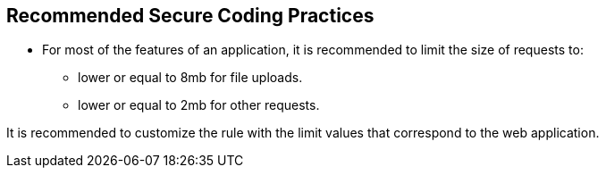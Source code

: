 == Recommended Secure Coding Practices

* For most of the features of an application, it is recommended to limit the size of requests to:
   ** lower or equal to 8mb for file uploads.
   ** lower or equal to 2mb for other requests.

It is recommended to customize the rule with the limit values that correspond to the web application.
